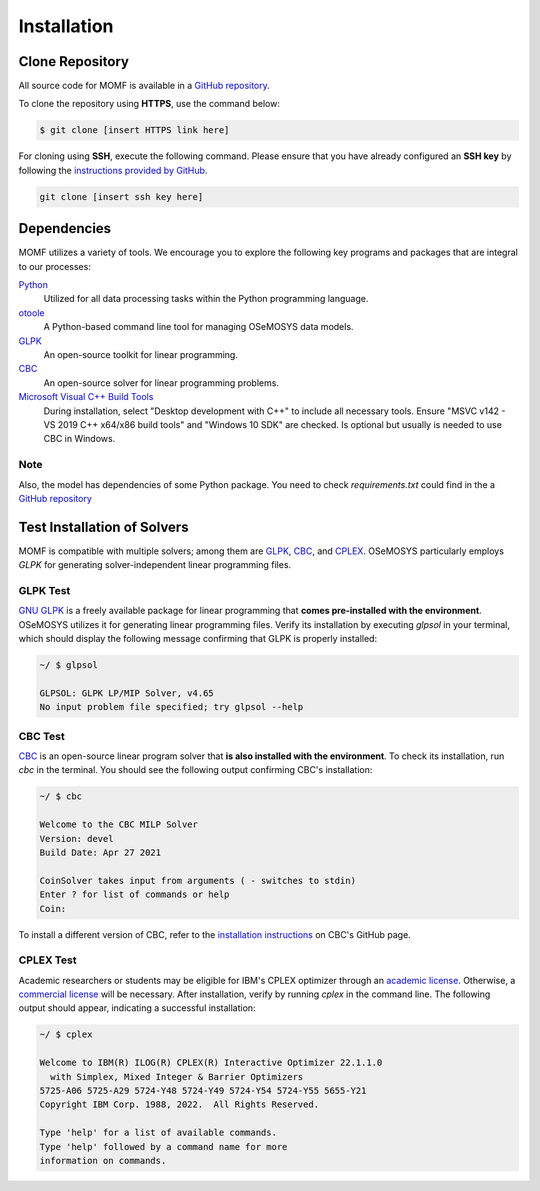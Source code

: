 Installation
===============


Clone Repository
----------------

All source code for MOMF is available in a `GitHub repository 
<insert repository link here>`__.

To clone the repository using **HTTPS**, use the command below:

.. code:: bash

   $ git clone [insert HTTPS link here]

For cloning using **SSH**, execute the following command. 
Please ensure that you have already configured an **SSH key** 
by following the `instructions provided by GitHub 
<https://docs.github.com/en/authentication/connecting-to-github-with-ssh/adding-a-new-ssh-key-to-your-github-account>`__.

.. code:: bash

   git clone [insert ssh key here]

Dependencies
------------
MOMF utilizes a variety of tools. We encourage you 
to explore the following key programs and packages 
that are integral to our processes:

`Python <https://www.python.org/downloads/>`__
   Utilized for all data processing tasks within 
   the Python programming language.

`otoole <https://github.com/OSeMOSYS/otoole>`__
   A Python-based command line tool for managing 
   OSeMOSYS data models.

`GLPK <https://www.gnu.org/software/glpk/>`__
   An open-source toolkit for linear programming.

`CBC <https://github.com/coin-or/Cbc>`__
   An open-source solver for linear programming problems.

`Microsoft Visual C++ Build Tools <https://visualstudio.microsoft.com/downloads/>`__
   During installation, select "Desktop development with 
   C++" to include all necessary tools. 
   Ensure "MSVC v142 - VS 2019 C++ x64/x86 build tools" 
   and "Windows 10 SDK" are checked.
   Is optional but usually is needed to use CBC in Windows.

Note
^^^^
Also, the model has dependencies of some Python
package. You need to check `requirements.txt`
could find in the a `GitHub repository 
<insert repository link here>`__


Test Installation of Solvers
----------------------------

MOMF is compatible with multiple solvers; among them are
`GLPK <https://www.gnu.org/software/glpk/>`__,
`CBC <https://github.com/coin-or/Cbc>`__, and 
`CPLEX <https://www.ibm.com/analytics/cplex-optimizer>`__.
OSeMOSYS particularly employs `GLPK` for generating 
solver-independent linear programming files. 

GLPK Test
^^^^^^^^^

`GNU GLPK <https://www.gnu.org/software/glpk/>`__ is a freely available package for linear programming that **comes pre-installed with the environment**. OSeMOSYS utilizes it for generating linear programming files. Verify its installation by executing `glpsol` in your terminal, which should display the following message confirming that GLPK is properly installed:

.. code:: bash

   ~/ $ glpsol

   GLPSOL: GLPK LP/MIP Solver, v4.65
   No input problem file specified; try glpsol --help

CBC Test
^^^^^^^^

`CBC <https://github.com/coin-or/Cbc>`__ is an open-source linear program solver that **is also installed with the environment**. To check its installation, run `cbc` in the terminal. You should see the following output confirming CBC's installation:

.. code:: bash

   ~/ $ cbc

   Welcome to the CBC MILP Solver
   Version: devel
   Build Date: Apr 27 2021

   CoinSolver takes input from arguments ( - switches to stdin)
   Enter ? for list of commands or help
   Coin:

To install a different version of CBC, refer to the `installation instructions <https://github.com/coin-or/Cbc#download>`__ on CBC's GitHub page.

CPLEX Test
^^^^^^^^^^^^^^^^^^

Academic researchers or students may be eligible for IBM's CPLEX optimizer through an `academic license <https://www.ibm.com/academic/topic/data-science>`__. Otherwise, a `commercial license <https://www.ibm.com/support/pages/downloading-ibm-ilog-cplex-optimization-studio-v1290>`__ will be necessary. After installation, verify by running `cplex` in the command line. The following output should appear, indicating a successful installation:

.. code:: bash

   ~/ $ cplex

   Welcome to IBM(R) ILOG(R) CPLEX(R) Interactive Optimizer 22.1.1.0
     with Simplex, Mixed Integer & Barrier Optimizers
   5725-A06 5725-A29 5724-Y48 5724-Y49 5724-Y54 5724-Y55 5655-Y21
   Copyright IBM Corp. 1988, 2022.  All Rights Reserved.

   Type 'help' for a list of available commands.
   Type 'help' followed by a command name for more
   information on commands.



